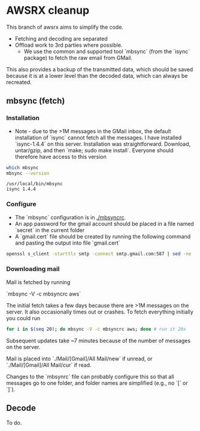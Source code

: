 
* AWSRX cleanup

This branch of awsrx aims to simplify the code.

+ Fetching and decoding are separated
+ Offload work to 3rd parties where possible.
  + We use the common and supported tool `mbsync` (from the `isync` package) to fetch the raw email from GMail.

This also provides a backup of the transmitted data, which should be saved because it is at a lower level than the decoded data, which can always be recreated.

** mbsync (fetch)
*** Installation
+ Note - due to the >1M messages in the GMail inbox, the default installation of `isync` cannot fetch all the messages. I have installed `isync-1.4.4` on this server. Installation was straightforward. Download, untar/gzip, and then `make; sudo make install`. Everyone should therefore have access to this version

#+BEGIN_SRC bash :results verbatim :exports both
which mbsync
mbsync --version
#+END_SRC

#+RESULTS:
: /usr/local/bin/mbsync
: isync 1.4.4

*** Configure

+ The `mbsync` configuration is in [[./mbsyncrc]].
+ An app password for the gmail account should be placed in a file named `secret` in the current folder
+ A `gmail.cert` file should be created by running the following command and pasting the output into file `gmail.cert`
#+BEGIN_SRC bash
openssl s_client -starttls smtp -connect smtp.gmail.com:587 | sed -ne '/-BEGIN CERTIFICATE-/,/-END CERTIFICATE-/p'
#+END_SRC

*** Downloading mail

Mail is fetched by running

`mbsync -V -c mbsyncrc aws`

The initial fetch takes a few days because there are >1M messages on the server. It also occasionally times out or crashes. To fetch everything initially you could run

#+BEGIN_SRC bash
for i in $(seq 20); do mbsync -V -c mbsyncrc aws; done # run it 20x
#+END_SRC

Subsequent updates take ~7 minutes because of the number of messages on the server.

Mail is placed into `./Mail/[Gmail]/All Mail/new` if unread, or `./Mail/[Gmail]/All Mail/cur` if read.

Changes to the `mbsynrc` file can probably configure this so that all messages go to one folder, and folder names are simplified (e.g., no `[` or `]`).

** Decode

To do.
